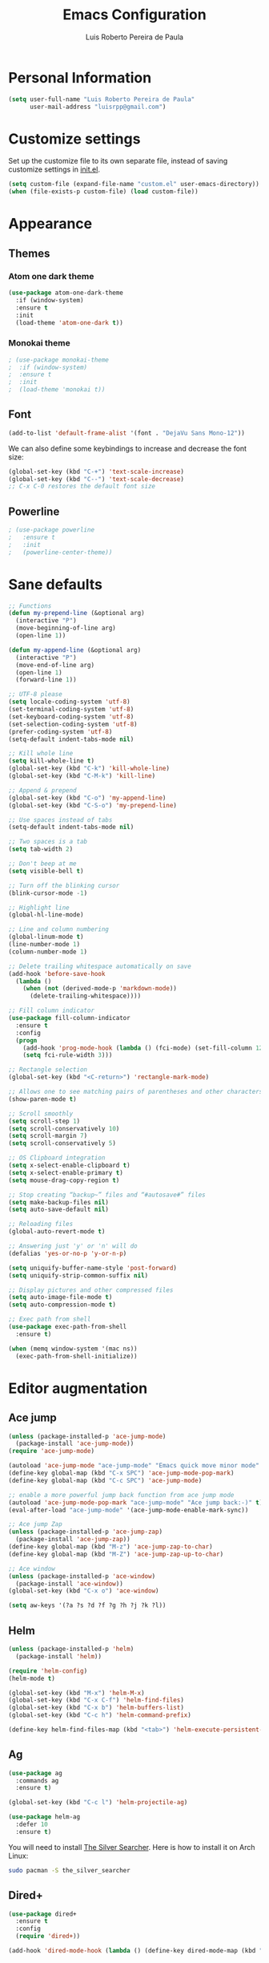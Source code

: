 #+TITLE: Emacs Configuration
#+AUTHOR: Luis Roberto Pereira de Paula

* Personal Information

#+begin_src emacs-lisp
(setq user-full-name "Luis Roberto Pereira de Paula"
      user-mail-address "luisrpp@gmail.com")
#+end_src

* Customize settings

Set up the customize file to its own separate file, instead of saving
customize settings in [[file:init.el][init.el]].

#+begin_src emacs-lisp
(setq custom-file (expand-file-name "custom.el" user-emacs-directory))
(when (file-exists-p custom-file) (load custom-file))
#+end_src

* Appearance

** Themes

*** Atom one dark theme

#+begin_src emacs-lisp
(use-package atom-one-dark-theme
  :if (window-system)
  :ensure t
  :init
  (load-theme 'atom-one-dark t))
#+end_src

*** Monokai theme

#+begin_src emacs-lisp
; (use-package monokai-theme
;  :if (window-system)
;  :ensure t
;  :init
;  (load-theme 'monokai t))
#+end_src

** Font

#+begin_src emacs-lisp
(add-to-list 'default-frame-alist '(font . "DejaVu Sans Mono-12"))
#+end_src

We can also define some keybindings to increase and decrease the font size:

#+begin_src emacs-lisp
(global-set-key (kbd "C-+") 'text-scale-increase)
(global-set-key (kbd "C--") 'text-scale-decrease)
;; C-x C-0 restores the default font size
#+end_src

** Powerline

#+begin_src emacs-lisp :results none
; (use-package powerline
;   :ensure t
;   :init
;   (powerline-center-theme))
#+end_src

* Sane defaults

#+begin_src emacs-lisp
;; Functions
(defun my-prepend-line (&optional arg)
  (interactive "P")
  (move-beginning-of-line arg)
  (open-line 1))

(defun my-append-line (&optional arg)
  (interactive "P")
  (move-end-of-line arg)
  (open-line 1)
  (forward-line 1))

;; UTF-8 please
(setq locale-coding-system 'utf-8)
(set-terminal-coding-system 'utf-8)
(set-keyboard-coding-system 'utf-8)
(set-selection-coding-system 'utf-8)
(prefer-coding-system 'utf-8)
(setq-default indent-tabs-mode nil)

;; Kill whole line
(setq kill-whole-line t)
(global-set-key (kbd "C-k") 'kill-whole-line)
(global-set-key (kbd "C-M-k") 'kill-line)

;; Append & prepend
(global-set-key (kbd "C-o") 'my-append-line)
(global-set-key (kbd "C-S-o") 'my-prepend-line)

;; Use spaces instead of tabs
(setq-default indent-tabs-mode nil)

;; Two spaces is a tab
(setq tab-width 2)

;; Don't beep at me
(setq visible-bell t)

;; Turn off the blinking cursor
(blink-cursor-mode -1)

;; Highlight line
(global-hl-line-mode)

;; Line and column numbering
(global-linum-mode t)
(line-number-mode 1)
(column-number-mode 1)

;; Delete trailing whitespace automatically on save
(add-hook 'before-save-hook
  (lambda ()
    (when (not (derived-mode-p 'markdown-mode))
      (delete-trailing-whitespace))))

;; Fill column indicator
(use-package fill-column-indicator
  :ensure t
  :config
  (progn
    (add-hook 'prog-mode-hook (lambda () (fci-mode) (set-fill-column 120)))
    (setq fci-rule-width 3)))

;; Rectangle selection
(global-set-key (kbd "<C-return>") 'rectangle-mark-mode)

;; Allows one to see matching pairs of parentheses and other characters
(show-paren-mode t)

;; Scroll smoothly
(setq scroll-step 1)
(setq scroll-conservatively 10)
(setq scroll-margin 7)
(setq scroll-conservatively 5)

;; OS Clipboard integration
(setq x-select-enable-clipboard t)
(setq x-select-enable-primary t)
(setq mouse-drag-copy-region t)

;; Stop creating “backup~” files and “#autosave#” files
(setq make-backup-files nil)
(setq auto-save-default nil)

;; Reloading files
(global-auto-revert-mode t)

;; Answering just 'y' or 'n' will do
(defalias 'yes-or-no-p 'y-or-n-p)

(setq uniquify-buffer-name-style 'post-forward)
(setq uniquify-strip-common-suffix nil)

;; Display pictures and other compressed files
(setq auto-image-file-mode t)
(setq auto-compression-mode t)

;; Exec path from shell
(use-package exec-path-from-shell
  :ensure t)

(when (memq window-system '(mac ns))
  (exec-path-from-shell-initialize))
#+end_src

* Editor augmentation

** Ace jump

#+begin_src emacs-lisp :results none
(unless (package-installed-p 'ace-jump-mode)
  (package-install 'ace-jump-mode))
(require 'ace-jump-mode)

(autoload 'ace-jump-mode "ace-jump-mode" "Emacs quick move minor mode" t)
(define-key global-map (kbd "C-x SPC") 'ace-jump-mode-pop-mark)
(define-key global-map (kbd "C-c SPC") 'ace-jump-mode)

;; enable a more powerful jump back function from ace jump mode
(autoload 'ace-jump-mode-pop-mark "ace-jump-mode" "Ace jump back:-)" t)
(eval-after-load "ace-jump-mode" '(ace-jump-mode-enable-mark-sync))

;; Ace jump Zap
(unless (package-installed-p 'ace-jump-zap)
  (package-install 'ace-jump-zap))
(define-key global-map (kbd "M-z") 'ace-jump-zap-to-char)
(define-key global-map (kbd "M-Z") 'ace-jump-zap-up-to-char)

;; Ace window
(unless (package-installed-p 'ace-window)
  (package-install 'ace-window))
(global-set-key (kbd "C-x o") 'ace-window)

(setq aw-keys '(?a ?s ?d ?f ?g ?h ?j ?k ?l))
#+end_src

** Helm

#+begin_src emacs-lisp :results none
(unless (package-installed-p 'helm)
  (package-install 'helm))

(require 'helm-config)
(helm-mode t)

(global-set-key (kbd "M-x") 'helm-M-x)
(global-set-key (kbd "C-x C-f") 'helm-find-files)
(global-set-key (kbd "C-x b") 'helm-buffers-list)
(global-set-key (kbd "C-c h") 'helm-command-prefix)

(define-key helm-find-files-map (kbd "<tab>") 'helm-execute-persistent-action)
#+end_src

** Ag

#+begin_src emacs-lisp
(use-package ag
  :commands ag
  :ensure t)

(global-set-key (kbd "C-c l") 'helm-projectile-ag)

(use-package helm-ag
  :defer 10
  :ensure t)
#+end_src

You will need to install [[https://github.com/ggreer/the_silver_searcher][The Silver Searcher]].
Here is how to install it on Arch Linux:

#+begin_src sh :tangle no
sudo pacman -S the_silver_searcher
#+end_src

** Dired+

#+begin_src emacs-lisp :results none
(use-package dired+
  :ensure t
  :config
  (require 'dired+))

(add-hook 'dired-mode-hook (lambda () (define-key dired-mode-map (kbd "M-g") 'ack)))
#+end_src

** Projectile

[[https://github.com/bbatsov/projectile][Projectile]] is a project interaction library for Emacs. Its goal is to
provide a nice set of features operating on a project level without introducing external dependencies(when feasible).
For instance - finding project files has a portable implementation written in pure Emacs Lisp without the use of GNU
find (but for performance sake an indexing mechanism backed by external commands exists as well).

#+begin_src emacs-lisp :results none
(use-package projectile
  :ensure t
  :config
  (projectile-global-mode))

; Helm - projectile
(unless (package-installed-p 'helm-projectile)
  (package-install 'helm-projectile))

(require 'helm-projectile)
(global-set-key (kbd "C-c C-f") 'helm-projectile-find-file)
#+end_src

** Autocomplete

#+begin_src emacs-lisp :results none
(use-package company
  :ensure t
  :init
  (use-package helm-company
    :ensure t))

(add-hook 'after-init-hook 'global-company-mode)
#+end_src

** Recentf mode

As well as using Projectile for browsing projects, [[https://www.emacswiki.org/emacs/RecentFiles][recentf]] shows
recently opened files in the buffer list for fast switching to them.

#+begin_src emacs-lisp :results none
(use-package recentf
  :ensure t
  :defer t
  :bind ("C-x C-r" . helm-recentf)
  :config
  (recentf-mode t)
  (setq recentf-max-saved-items 200)
  (setq recentf-auto-cleanup 'never
        recentf-exclude '("[/\\]\\.elpa/"
                          "[/\\]\\.ido\\.last\\'"
                          "[/\\]\\.git/" ".*\\.gz\\'"
                          ".*-autoloads\\.el\\'"
                          "[/\\]archive-contents\\'"
                          "[/\\]\\.loaddefs\\.el\\'"
                          "url/cookies")
        recentf-save-file (expand-file-name ".recentf" tmp-local-dir)
        ;; save 100 most recent files
        recentf-max-saved-items 100))
#+end_src

** Neotree

Sometimes I need to see the directory structure for the current file. The
[[http://www.emacswiki.org/emacs/NeoTree][NeoTree]] plugin helps here with a togglable pane that will pop up and
disappear with the =F3= key.

#+begin_src emacs-lisp :results none
(use-package neotree
  :ensure t
  :defer t
  :bind
  ([f3] . neotree-toggle))
#+end_src

* Development

** Syntax highlighting and linting

Syntax highlighting and linting when programming. See https://github.com/flycheck/flycheck

#+begin_src emacs-lisp
;; (use-package flycheck
;;   :ensure t
;;   :defer t
;;   :init
;;   (add-hook 'prog-mode-hook (lambda () (flycheck-mode))))
#+end_src

** Magit

A great interface for git projects. It's much more pleasant to use
than the git interface on the command line. Use an easy keybinding to
access magit.

#+begin_src emacs-lisp
(unless (package-installed-p 'magit)
  (package-install 'magit))

(global-set-key (kbd "<f9>") 'magit-status)
#+end_src

** Docker

#+begin_src emacs-lisp
(use-package docker
  :ensure t
  :defer t
  :diminish)

(use-package dockerfile-mode
  :ensure t
  :defer t)
#+end_src

** Ruby

#+begin_src emacs-lisp
;; ruby-mode
(use-package ruby-mode
  :ensure t
  :defer t
  :config
  (setq ruby-insert-encoding-magic-comment nil))

;; RVM
(use-package rvm
  :ensure t
  :defer t
  :init
  (rvm-use-default)
  (rvm-autodetect-ruby))

;; rspec
(use-package rspec-mode
  :ensure t
  :defer t
  :config
  (setq compilation-scroll-output 'first-error
        rspec-use-rake-when-possible nil
        rspec-use-bundler-when-possible t
        rspec-use-rvm-when-possible t))

;; rubocop
; (use-package rubocop
;  :ensure t
;  :defer t)

;; Line numbers
(defun my-ruby-mode-hook ()
  (linum-mode 1))
(add-hook 'ruby-mode-hook 'my-ruby-mode-hook)

;; inf-ruby
(use-package inf-ruby
  :ensure t
  :init
  (autoload 'inf-ruby-minor-mode "inf-ruby" "Run an inferior Ruby process" t)
  (add-hook 'ruby-mode-hook 'inf-ruby-minor-mode)
  (add-hook 'compilation-filter-hook 'inf-ruby-auto-enter))

;; Robe
(use-package robe
  :ensure t
  :init
  (add-hook 'ruby-mode-hook 'robe-mode)
  :config
  (eval-after-load 'company
    '(push 'company-robe company-backends)))
#+end_src

** Go

#+begin_src emacs-lisp
(use-package go-mode
  :defer t
  :ensure t)

(exec-path-from-shell-copy-env "GOPATH")

(add-hook 'go-mode-hook
  (lambda ()
    (add-hook 'before-save-hook 'gofmt-before-save)
    (setq gofmt-command "goimports")
    (setq tab-width 4)
    (setq indent-tabs-mode 1)))
#+end_src

** Clojure

#+begin_src emacs-lisp
(use-package clojure-mode
  :defer t
  :ensure t)
#+end_src

** SML

#+begin_src emacs-lisp
(use-package sml-mode
  :ensure t
  :defer t)
#+end_src

** Emmet

According to [[http://emmet.io/][their website]], "Emmet — the essential toolkit for web-developers."

#+begin_src emacs-lisp
(use-package emmet-mode
  :ensure t
  :defer t
  :commands emmet-mode
  :config
  (add-hook 'html-mode-hook 'emmet-mode)
  (add-hook 'css-mode-hook 'emmet-mode))
#+end_src

** Markdown mode

#+begin_src emacs-lisp
(use-package markdown-mode
  :ensure t
  :defer t
  :mode (("\\.markdown\\'" . markdown-mode)
         ("\\.md\\'"       . markdown-mode)))
#+end_src

** YAML

Add a major mode for yaml highlighting

#+begin_src emacs-lisp
(use-package yaml-mode
  :ensure t
  :defer t
  :diminish)
#+end_src
